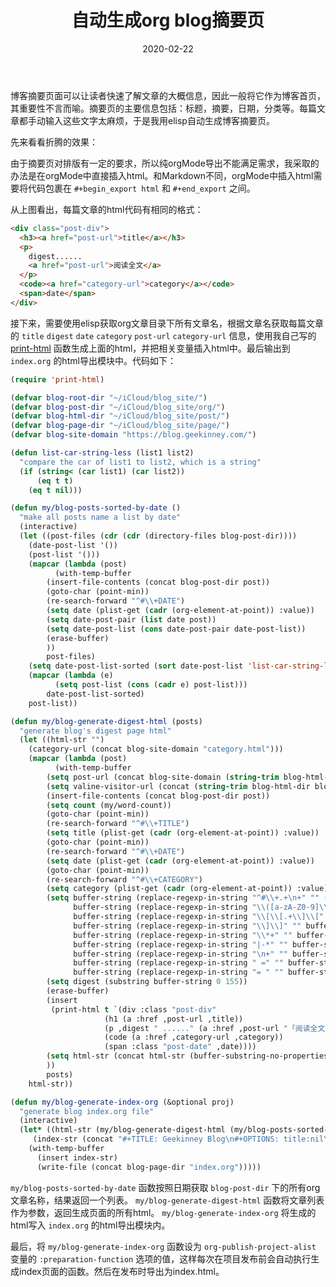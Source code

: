 #+TITLE: 自动生成org blog摘要页
#+DATE: 2020-02-22
#+CATEGORY: 博客
#+STARTUP: content
#+OPTIONS: toc:nil H:2 num:2
#+TOC: headlines:2

博客摘要页面可以让读者快速了解文章的大概信息，因此一般将它作为博客首页，其重要性不言而喻。摘要页的主要信息包括：标题，摘要，日期，分类等。每篇文章都手动输入这些文字太麻烦，于是我用elisp自动生成博客摘要页。

先来看看折腾的效果：

[[https://geekinney-1258820352.cos.ap-hongkong.myqcloud.com/geekblog/img/post-digest-page.png]]

由于摘要页对排版有一定的要求，所以纯orgMode导出不能满足需求，我采取的办法是在orgMode中直接插入html。和Markdown不同，orgMode中插入html需要将代码包裹在 =#+begin_export html= 和 =#+end_export= 之间。

从上图看出，每篇文章的html代码有相同的格式：

#+BEGIN_SRC html
<div class="post-div">
  <h3><a href="post-url">title</a></h3>
  <p>
    digest......
    <a href="post-url">阅读全文</a>
  </p>
  <code><a href="category-url">category</a></code>
  <span>date</span>
</div>
#+END_SRC

接下来，需要使用elisp获取org文章目录下所有文章名，根据文章名获取每篇文章的 =title= =digest= =date= =category= =post-url= =category-url= 信息，使用我自己写的 [[https://geekinney.com/post/parse-elisp-list-to-html.html][print-html]] 函数生成上面的html，并把相关变量插入html中。最后输出到 =index.org= 的html导出模块中。代码如下：

#+BEGIN_SRC emacs-lisp
(require 'print-html)

(defvar blog-root-dir "~/iCloud/blog_site/")
(defvar blog-post-dir "~/iCloud/blog_site/org/")
(defvar blog-html-dir "~/iCloud/blog_site/post/")
(defvar blog-page-dir "~/iCloud/blog_site/page/")
(defvar blog-site-domain "https://blog.geekinney.com/")

(defun list-car-string-less (list1 list2)
  "compare the car of list1 to list2, which is a string"
  (if (string< (car list1) (car list2))
      (eq t t)
    (eq t nil)))

(defun my/blog-posts-sorted-by-date ()
  "make all posts name a list by date"
  (interactive)
  (let ((post-files (cdr (cdr (directory-files blog-post-dir))))
	(date-post-list '())
	(post-list '()))
    (mapcar (lambda (post)
	      (with-temp-buffer
		(insert-file-contents (concat blog-post-dir post))
		(goto-char (point-min))
		(re-search-forward "^#\\+DATE")
		(setq date (plist-get (cadr (org-element-at-point)) :value))
		(setq date-post-pair (list date post))
		(setq date-post-list (cons date-post-pair date-post-list))
		(erase-buffer)
		))
	    post-files)
    (setq date-post-list-sorted (sort date-post-list 'list-car-string-less))
    (mapcar (lambda (e)
	      (setq post-list (cons (cadr e) post-list)))
	    date-post-list-sorted)
    post-list))

(defun my/blog-generate-digest-html (posts)
  "generate blog's digest page html"
  (let ((html-str "")
	(category-url (concat blog-site-domain "category.html")))
    (mapcar (lambda (post)
	      (with-temp-buffer
		(setq post-url (concat blog-site-domain (string-trim blog-html-dir blog-root-dir) (car (split-string post "\\.")) ".html"))
		(setq valine-visitor-url (concat (string-trim blog-html-dir blog-root-dir) (car (split-string post "\\.")) ".html"))
		(insert-file-contents (concat blog-post-dir post))
		(setq count (my/word-count))
		(goto-char (point-min))
		(re-search-forward "^#\\+TITLE")
		(setq title (plist-get (cadr (org-element-at-point)) :value))
		(goto-char (point-min))
		(re-search-forward "^#\\+DATE")
		(setq date (plist-get (cadr (org-element-at-point)) :value))
		(goto-char (point-min))
		(re-search-forward "^#\\+CATEGORY")
		(setq category (plist-get (cadr (org-element-at-point)) :value))
		(setq buffer-string (replace-regexp-in-string "^#\\+.+\n+" "" (buffer-substring-no-properties (point-min) (point-max)))
		      buffer-string (replace-regexp-in-string "\\([a-zA-Z0-9]\\)[ ]+\\(\\cc\\)" "" buffer-string)
		      buffer-string (replace-regexp-in-string "\\[\\[.+\\]\\[" "" buffer-string)
		      buffer-string (replace-regexp-in-string "\\]\\]" "" buffer-string)
		      buffer-string (replace-regexp-in-string "\\*+" "" buffer-string)
		      buffer-string (replace-regexp-in-string "|-*" "" buffer-string)
		      buffer-string (replace-regexp-in-string "\n+" "" buffer-string)
		      buffer-string (replace-regexp-in-string " =" "" buffer-string)
		      buffer-string (replace-regexp-in-string "= " "" buffer-string))
		(setq digest (substring buffer-string 0 155))
		(erase-buffer)
		(insert
		 (print-html t `(div :class "post-div"
				     (h1 (a :href ,post-url ,title))
				     (p ,digest " ......" (a :href ,post-url "「阅读全文」"))
				     (code (a :href ,category-url ,category))
				     (span :class "post-date" ,date))))
		(setq html-str (concat html-str (buffer-substring-no-properties (point-min) (point-max))))
		))
	    posts)
    html-str))

(defun my/blog-generate-index-org (&optional proj)
  "generate blog index.org file"
  (interactive)
  (let* ((html-str (my/blog-generate-digest-html (my/blog-posts-sorted-by-date)))
	 (index-str (concat "#+TITLE: Geekinney Blog\n#+OPTIONS: title:nil\n#+begin_export html\n" html-str "#+end_export")))
    (with-temp-buffer
      (insert index-str)
      (write-file (concat blog-page-dir "index.org")))))
#+END_SRC

=my/blog-posts-sorted-by-date= 函数按照日期获取 =blog-post-dir= 下的所有org文章名称，结果返回一个列表。 =my/blog-generate-digest-html= 函数将文章列表作为参数，返回生成页面的所有html。 =my/blog-generate-index-org= 将生成的html写入 =index.org= 的html导出模块内。

最后，将 =my/blog-generate-index-org= 函数设为 =org-publish-project-alist= 变量的 =:preparation-function= 选项的值，这样每次在项目发布前会自动执行生成index页面的函数。然后在发布时导出为index.html。

